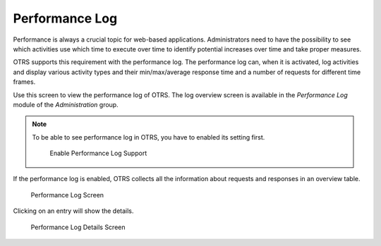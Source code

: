 Performance Log
===============

Performance is always a crucial topic for web-based applications. Administrators need to have the possibility to see which activities use which time to execute over time to identify potential increases over time and take proper measures.

OTRS supports this requirement with the performance log. The performance log can, when it is activated, log activities and display various activity types and their min/max/average response time and a number of requests for different time frames.

Use this screen to view the performance log of OTRS. The log overview screen is available in the *Performance Log* module of the *Administration* group.

.. note::

   To be able to see performance log in OTRS, you have to enabled its setting first.

   .. figure:: images/performance-log-enable.png
      :alt: Enable Performance Log Support

      Enable Performance Log Support

If the performance log is enabled, OTRS collects all the information about requests and responses in an overview table.

.. figure:: images/performance-log.png
   :alt: Performance Log Screen

   Performance Log Screen

Clicking on an entry will show the details.

.. figure:: images/performance-log-details.png
   :alt: Performance Log Details Screen

   Performance Log Details Screen
